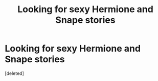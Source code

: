 #+TITLE: Looking for sexy Hermione and Snape stories

* Looking for sexy Hermione and Snape stories
:PROPERTIES:
:Score: 0
:DateUnix: 1553060121.0
:DateShort: 2019-Mar-20
:FlairText: Request
:END:
[deleted]

